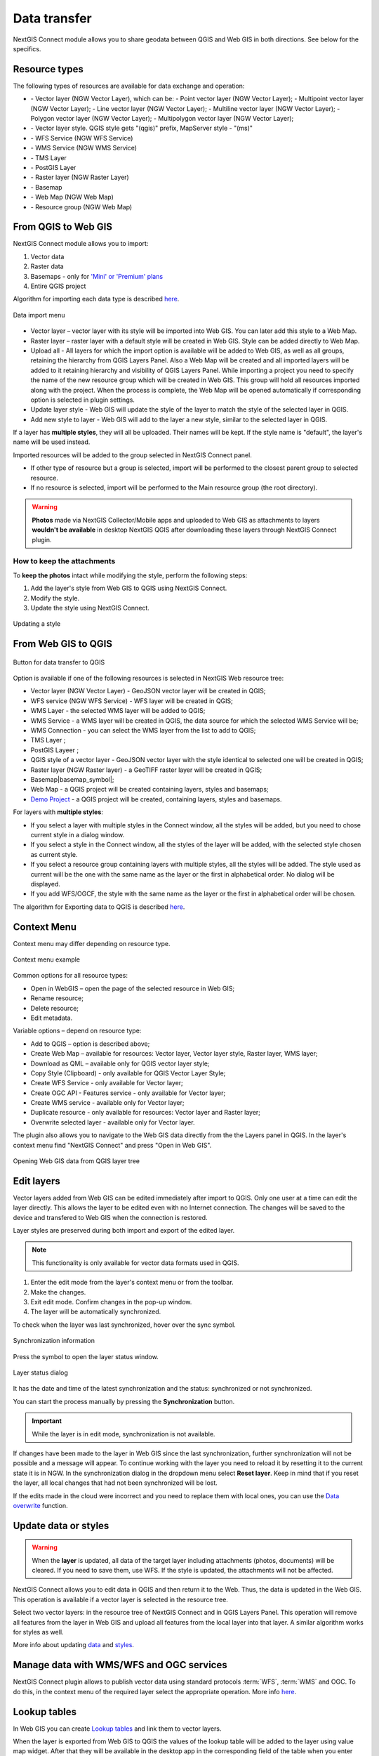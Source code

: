 .. _ng_connect_data_transfer:

Data transfer
==============

NextGIS Connect module allows you to share geodata between QGIS and Web GIS in both directions. See below for the specifics.

.. _ng_connect_types:

Resource types 
--------------

The following types of resources are available for data exchange and operation:

.. |resource_vector_point| image:: _static/nextgis_connect/vector_layer_point.png
.. |resource_vector_mpoint| image:: _static/nextgis_connect/vector_layer_mpoint.png
.. |resource_vector_line| image:: _static/nextgis_connect/vector_layer_line.png
.. |resource_vector_mline| image:: _static/nextgis_connect/vector_layer_mline.png
.. |resource_vector_polygon| image:: _static/nextgis_connect/vector_layer_polygon.png
.. |resource_vector_mpolygon| image:: _static/nextgis_connect/vector_layer_mpolygon.png
.. |resource_wfs| image:: _static/resource_wfs_symbol.png
.. |resource_wms| image:: _static/resource_wms_symbol.png
.. |resource_style| image:: _static/resource_style_symbol.png
.. |resource_webmap| image:: _static/resource_webmap_symbol.png
.. |resource_group| image:: _static/nextgis_connect/resource_group.png
.. |raster_layer| image:: _static/raster_layer.png
.. |vector_layer| image:: _static/vector_layer_symbol.png
.. |basemap_symbol| image:: _static/basemap_symbol.png
.. |tms_service_symbol| image:: _static/tms_service_symbol.png
.. |postgis_layer_symbol| image:: _static/postgis_layer_symbol.png
.. |demo_project_symbol| image:: _static/demo_project_symbol.png
.. |wms_layer_symbol| image:: _static/wms_layer_symbol.png
.. |wms_connection_symbol| image:: _static/wms_connection_symbol.png

- |vector_layer| - Vector layer (NGW Vector Layer), which can be:  
  |resource_vector_point| - Point vector layer (NGW Vector Layer); 
  |resource_vector_mpoint| - Multipoint vector layer (NGW Vector Layer);  
  |resource_vector_line| - Line vector layer (NGW Vector Layer); 
  |resource_vector_line| - Multiline vector layer (NGW Vector Layer); 
  |resource_vector_polygon| - Polygon vector layer (NGW Vector Layer); 
  |resource_vector_mpolygon| - Multipolygon vector layer (NGW Vector Layer); 

- |resource_style| - Vector layer style. QGIS style gets "(qgis)" prefix, MapServer style - "(ms)"
- |resource_wfs| - WFS Service (NGW WFS Service)
- |resource_wms| - WMS Service (NGW WMS Service)
- |tms_service_symbol| - TMS Layer
- |postgis_layer_symbol| - PostGIS Layer
- |raster_layer| - Raster layer (NGW Raster Layer)
- |basemap_symbol| - Basemap
- |resource_webmap| - Web Map (NGW Web Map)
- |resource_group| - Resource group (NGW Web Map)




.. _ng_connect_import:

From QGIS to Web GIS 
-------------------------------

NextGIS Connect module allows you to import:

1. Vector data
2. Raster data
3. Basemaps - only for `'Mini' or 'Premium' plans <https://nextgis.com/pricing-base/>`_
4. Entire QGIS project


Algorithm for importing each data type is described `here <https://docs.nextgis.com/docs_ngcom/source/ngqgis_connect.html#creating-and-uploading-data>`_.

.. figure:: _static/add_to_ngw_en.png
   :align: center
   :width: 10cm
   
   Data import menu

- Vector layer – vector layer with its style will be imported into Web GIS.  
  You can later add this style to a Web Map.
- Raster layer – raster layer with a default style will be created in Web GIS.  
  Style can be added directly to Web Map.
- Upload all - All layers for which the import option is available will be added to Web GIS, as well as all groups, retaining the hierarchy from QGIS Layers Panel.  Also a Web Map will be created and all imported layers will be added to it retaining hierarchy and visibility of QGIS Layers Panel. While importing a project you need to specify the name of the new resource group which will be created in Web GIS. This group will hold all resources imported along with the project. When the process is complete, the Web Map will be opened automatically if corresponding option is selected in plugin settings.
- Update layer style - Web GIS will update the style of the layer to match the style of the selected layer in QGIS.
- Add new style to layer - Web GIS will add to the layer a new style, similar to the selected layer in QGIS.

If a layer has **multiple styles**, they will all be uploaded. Their names will be kept. If the style name is "default", the layer's name will be used instead. 


Imported resources will be added to the group selected in NextGIS Connect panel. 

* If other type of resource but a group is selected, import will be performed to the closest parent group to selected resource.
* If no resource is selected, import will be performed to the Main resource group (the root directory).


.. warning::

    **Photos** made via NextGIS Collector/Mobile apps and uploaded to Web GIS as attachments to layers **wouldn't be available** in desktop NextGIS QGIS after downloading these layers through NextGIS Connect plugin.
   



How to keep the attachments
~~~~~~~~~~~~~~~~~~~~~~~~~~~

To **keep the photos** intact while modifying the style, perform the following steps:

1. Add the layer's style from Web GIS to QGIS using NextGIS Connect.
2. Modify the style.
3. Update the style using NextGIS Connect. 

.. figure:: _static/ngconnect_modify_keep_photo_en.png
   :align: center
   :width: 20cm   
   
   Updating a style

.. _ng_connect_export:

From Web GIS to QGIS
---------------------------------

.. figure:: _static/add_to_qgis_en.png
   :align: center
   :alt: Add to QGIS
   :width: 10cm
   
   Button for data transfer to QGIS

Option is available if one of the following resources is selected in NextGIS Web resource tree:

- Vector layer (NGW Vector Layer) |vector_layer| - GeoJSON vector layer will be created in QGIS;
- WFS service (NGW WFS Service) |resource_wfs| - WFS layer will be created in QGIS;
- WMS Layer - the selected WMS layer will be added to QGIS;
- WMS Service - a WMS layer will be created in QGIS, the data source for which the selected WMS Service will be;
- WMS Connection - you can select the WMS layer from the list to add to QGIS;
- TMS Layer |tms_service_symbol|;
- PostGIS Layeer |postgis_layer_symbol|;
- QGIS style of a vector layer |resource_style| - GeoJSON vector layer with the style identical to selected one will be created in QGIS;
- Raster layer (NGW Raster layer)  |raster_layer|  - a GeoTIFF raster layer will be created in QGIS;
- Basemap|basemap_symbol|;
- Web Map |resource_webmap| - a QGIS project will be created containing layers, styles and basemaps;
- `Demo Project <https://docs.nextgis.com/docs_ngcom/source/demoprojects.html>`_ |demo_project_symbol| - a QGIS project will be created, containing layers, styles and basemaps.


For layers with **multiple styles**:

* If you select a layer with multiple styles in the Connect window, all the styles will be added, but you need to chose current style in a dialog window.
* If you select a style in the Connect window, all the styles of the layer will be added, with the selected style chosen as current style.
* If you select a resource group containing layers with multiple styles, all the styles will be added. The style used as current will be the one with the same name as the layer or the first in alphabetical order.  No dialog will be displayed.
* If you add WFS/OGCF, the style with the same name as the layer or the first in alphabetical order will be chosen.

The algorithm for Exporting data to QGIS is described `here <https://docs.nextgis.com/docs_ngcom/source/ngqgis_connect.html#exporting-data>`_.

.. _ng_connect_cont_menu:

Context Menu
----------------
Context menu may differ depending on resource type.  

.. figure:: _static/context_menu_en.png
   :align: center
   :alt: Context menu for a qgis vector style
   :width: 9cm
   
   Context menu example

Common options for all resource types:

- Open in WebGIS – open the page of the selected resource in Web GIS;

- Rename resource;

- Delete resource;

- Edit metadata.


Variable options – depend on resource type:

- Add to QGIS – option is described above;

- Create Web Map – available for resources: Vector layer, Vector layer style, Raster layer, WMS layer;

- Download as QML – available only for QGIS vector layer style;

- Copy Style (Clipboard) - only available for QGIS Vector Layer Style;

- Create WFS Service - only available for Vector layer;

- Create OGC API - Features service - only available for Vector layer;

- Create WMS service - available only for Vector layer;

- Duplicate resource - only available for resources: Vector layer and Raster layer;

- Overwrite selected layer - available only for Vector layer.


The plugin also allows you to navigate to the Web GIS data directly from the the Layers panel in QGIS. In the layer's context menu find "NextGIS Connect" and press "Open in Web GIS".


.. figure:: _static/ngc_open_from_layertree_en.png
   :align: center
   :alt: Context menu in the layer tree
   :width: 22cm

   Opening Web GIS data from QGIS layer tree


.. _ng_connect_edit_layer:

Edit layers
---------------------

Vector layers added from Web GIS can be edited immediately after import to QGIS. Only one user at a time can edit the layer directly. This allows the layer to be edited even with no Internet connection. The changes will be saved to the device and transfered to Web GIS when the connection is restored.

Layer styles are preserved during both import and export of the edited layer.

.. note::
    This functionality is only available for vector data formats used in QGIS.

1. Enter the edit mode from the layer's context menu or from the toolbar.
2. Make the changes.
3. Exit edit mode. Confirm changes in the pop-up window.
4. The layer will be automatically synchronized.

To check when the layer was last synchronized, hover over the sync symbol.

.. figure:: _static/ngc_check_sync_en.png
   :align: center
   :alt: Sync information
   :width: 16cm

   Synchronization information

Press the symbol to open the layer status window.

.. figure:: _static/ngc_layer_status_en.png
   :align: center
   :width: 10cm
   :alt: Layer status dialog

   Layer status dialog

It has the date and time of the latest synchronization and the status: synchronized or not synchronized.

You can start the process manually by pressing the **Synchronization** button.

.. important::
    While the layer is in edit mode, synchronization is not available.

If changes have been made to the layer in Web GIS since the last synchronization, further synchronization will not be possible and a message will appear. To continue working with the layer you need to reload it by resetting it to the current state it is in NGW. In the synchronization dialog in the dropdown menu select **Reset layer**. Keep in mind that if you reset the layer, all local changes that had not been synchronized will be lost. 

If the edits made in the cloud were incorrect and you need to replace them with local ones, you can use the `Data overwrite <https://docs.nextgis.com/docs_ngcom/source/ngqgis_connect.html#ngcom-ngqgis-connect-data-overwrite>`_ function.



.. _ng_connect_update_data:

Update data or styles
--------------------------

.. warning:: 
   When the **layer** is updated, all data of the target layer including attachments (photos, documents) will be cleared. If you need to save them, use WFS. If the style is updated, the attachments will not be affected.

NextGIS Connect allows you to edit data in QGIS and then return it to the Web.
Thus, the data is updated in the Web GIS.
This operation is available if a vector layer is selected in the resource tree. 

Select two vector layers: in the resource tree of NextGIS Connect and in QGIS Layers Panel. This operation will remove all features from the layer in Web GIS and upload all features from the local layer into that layer. A similar algorithm works for styles as well.

More info about updating `data <https://docs.nextgis.com/docs_ngcom/source/ngqgis_connect.html#updating-data>`_ and `styles <https://docs.nextgis.com/docs_ngcom/source/ngqgis_connect.html#updating-style>`_.




.. _ng_connect_wfs_wms:

Manage data with WMS/WFS and OGC services
----------------------------------------------

NextGIS Connect plugin allows to publish vector data using standard protocols :term:`WFS`, :term:`WMS` and OGC.
To do this, in the context menu of the required layer select the appropriate operation.
More info `here <https://docs.nextgis.com/docs_ngcom/source/ngqgis_connect.html#creating-wfs-and-wfs-services>`_.

.. _ng_connect_lookup:

Lookup tables
------------------------------------------------

In Web GIS you can create `Lookup tables <https://docs.nextgis.com/docs_ngcom/source/lookup.html#ngcom-lookup-table-for-layer>`_ and link them to vector layers.

When the layer is exported from Web GIS to QGIS the values of the lookup table will be added to the layer using value map widget. After that they will be available in the desktop app in the corresponding field of the table when you enter edit mode.

.. figure:: _static/ngc_lookup_en.png
   :align: center
   :width: 20cm

   Lookup table values available during editing in QGIS

In QGIS you can use Value relation widget to add another vector layer as a lookup table or upload a CSV file. When the layer is transfered to Web GIS, a Lookup table resource will be created for it.

.. _ng_connect_res_group:

Other operations
----------------

This block of operations is located in the top menu of the NextGIS Connect.

Create resource group
~~~~~~~~~~~~~~~~~~~~~~~~

New group will be created:

* In the resource group selected via NextGIS Connect panel. 
* If other type of resources but a group is selected - in the closest parent group 
  .
* If no resource is selected - in the main resource group.

.. figure:: _static/create_group_en.png
   :align: center
   :alt: Create new group
   :width: 10cm

   Creating resource group

Refresh
~~~~~~~~~~~~~~~~~~

The "refresh" operation will update the entire Web GIS resource tree to the current state.

.. figure:: _static/reload_en.png
   :align: center
   :alt: Refresh resource tree
   :width: 10cm

   Refreshing Web GIS data

Open Web Map in browser
~~~~~~~~~~~~~~~~~~~~

Option is available if a Web Map (|resource_webmap| NGW Web Map) is selected in NextGIS Connect resource tree. 
The Web Map will be opened in a new tab of default browser.

.. figure:: _static/open_webmap_en.png
   :align: center
   :alt: Open Web Map in browser
   :width: 10cm

   Opening Web Map from NextGIS Connect

